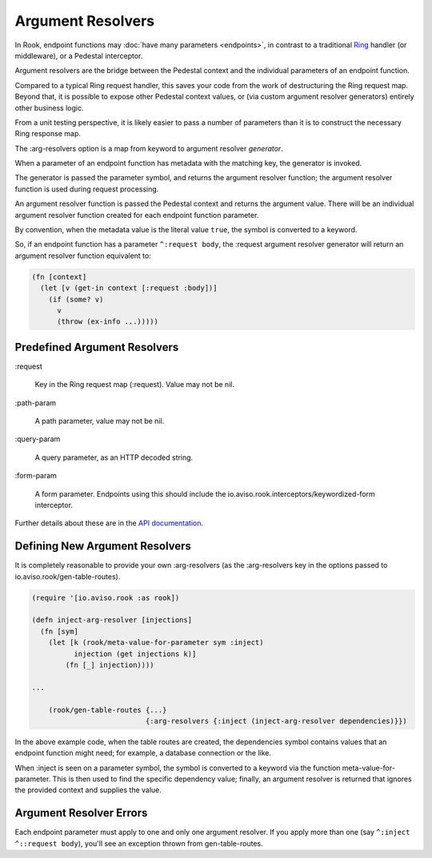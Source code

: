 Argument Resolvers
==================

In Rook, endpoint functions may :doc:`have many parameters <endpoints>`, in contrast to a traditional
`Ring <https://github.com/ring-clojure>`_ handler (or middleware), or a Pedestal interceptor.

Argument resolvers are the bridge between the Pedestal context and the individual parameters of
an endpoint function.

Compared to a typical Ring request handler, this saves your code from the work of
destructuring the Ring request map.
Beyond that, it is possible to expose other Pedestal context values, or (via custom
argument resolver generators) entirely other business logic.

From a unit testing perspective, it is likely easier to pass a number of parameters
than it is to construct the necessary Ring response map.

The :arg-resolvers option is a map from keyword to argument resolver `generator`.

When a parameter of an endpoint function has metadata with the matching key, the generator is invoked.

The generator is passed the parameter symbol, and returns the argument resolver function; the
argument resolver function is used during request processing.

An argument resolver function is passed the Pedestal context and returns the argument value.
There will be an individual argument resolver function created for each endpoint function parameter.

By convention, when the metadata value is the literal value ``true``, the symbol is converted to a keyword.

So, if an endpoint function has a parameter ``^:request body``, the :request argument resolver generator
will return an argument resolver function equivalent to:

.. code-block:: clojure

    (fn [context]
      (let [v (get-in context [:request :body])]
        (if (some? v)
          v
          (throw (ex-info ...)))))

Predefined Argument Resolvers
-----------------------------

:request

    Key in the Ring request map (:request). Value may not be nil.

:path-param

    A path parameter, value may not be nil.

:query-param

    A query parameter, as an HTTP decoded string.

:form-param

    A form parameter.  Endpoints using this should include the
    io.aviso.rook.interceptors/keywordized-form interceptor.

Further details about these are in the `API documentation <http://avisonovate.github.io/docs/rook/io.aviso.rook.arg-resolvers.html#var-default-arg-resolvers>`_.

Defining New Argument Resolvers
-------------------------------

It is completely reasonable to provide your own :arg-resolvers (as the :arg-resolvers key in the options
passed to io.aviso.rook/gen-table-routes).

.. code-block:: clojure

    (require '[io.aviso.rook :as rook])

    (defn inject-arg-resolver [injections]
      (fn [sym]
        (let [k (rook/meta-value-for-parameter sym :inject)
              injection (get injections k)]
            (fn [_] injection))))

    ...

        (rook/gen-table-routes {...}
                               {:arg-resolvers {:inject (inject-arg-resolver dependencies)}})


In the above example code, when the table routes are created, the dependencies symbol contains values
that an endpoint function might need; for example, a database connection or the like.

When :inject is seen on a parameter symbol, the symbol is converted to a keyword via the
function meta-value-for-parameter.
This is then used to find the specific dependency value; finally, an argument resolver is returned that ignores the
provided context and supplies the value.

Argument Resolver Errors
------------------------

Each endpoint parameter must apply to one and only one argument resolver.  If you apply more than one
(say ``^:inject ^::request body``), you'll see an exception thrown from gen-table-routes.



